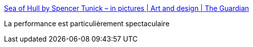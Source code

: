 :jbake-type: post
:jbake-status: published
:jbake-title: Sea of Hull by Spencer Tunick – in pictures | Art and design | The Guardian
:jbake-tags: art,photographie,performance,mer,_mois_juil.,_année_2016
:jbake-date: 2016-07-10
:jbake-depth: ../
:jbake-uri: shaarli/1468154382000.adoc
:jbake-source: https://nicolas-delsaux.hd.free.fr/Shaarli?searchterm=https%3A%2F%2Fwww.theguardian.com%2Fartanddesign%2Fgallery%2F2016%2Fjul%2F09%2Fsea-of-hull-by-spencer-tunick-in-pictures&searchtags=art+photographie+performance+mer+_mois_juil.+_ann%C3%A9e_2016
:jbake-style: shaarli

https://www.theguardian.com/artanddesign/gallery/2016/jul/09/sea-of-hull-by-spencer-tunick-in-pictures[Sea of Hull by Spencer Tunick – in pictures | Art and design | The Guardian]

La performance est particulièrement spectaculaire
